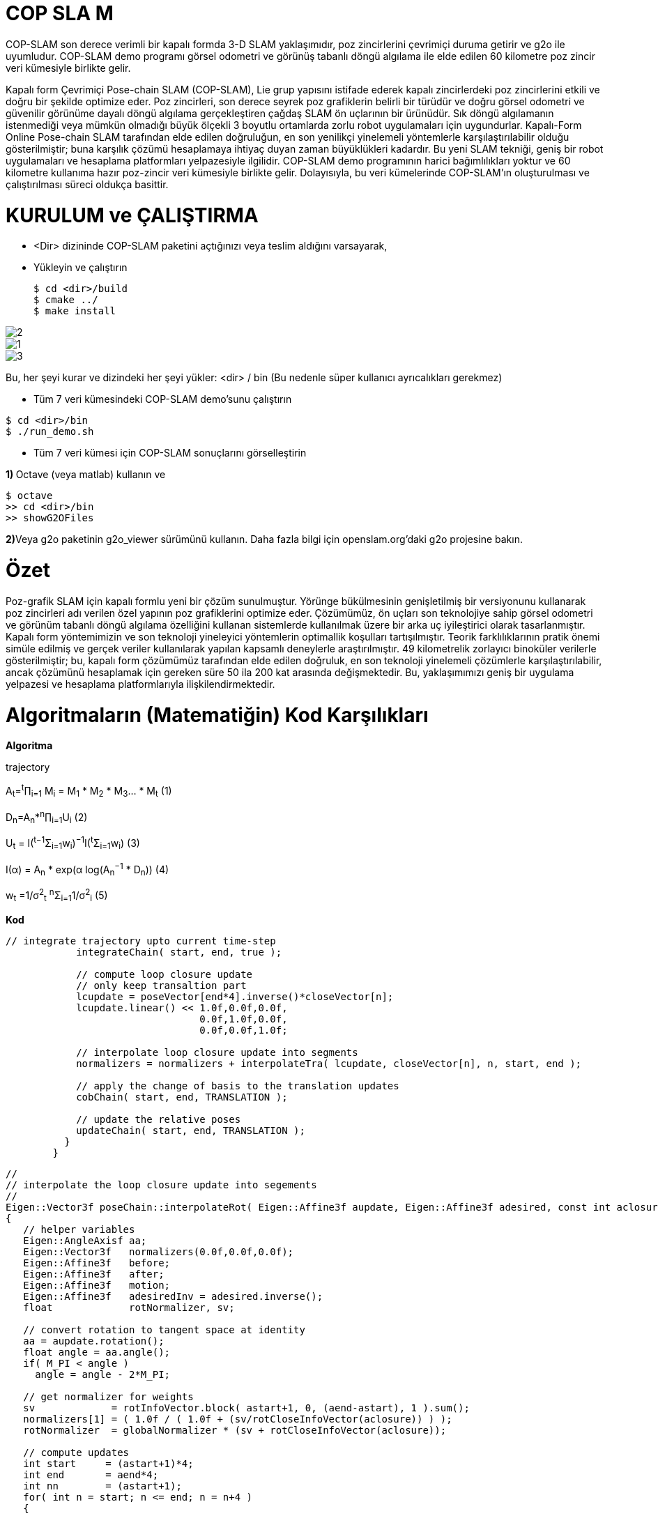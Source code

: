 = COP SLA 	M

COP-SLAM son derece verimli bir kapalı formda 3-D SLAM yaklaşımıdır, poz zincirlerini çevrimiçi duruma getirir ve g2o ile uyumludur. COP-SLAM demo programı görsel odometri ve görünüş tabanlı döngü algılama ile elde edilen 60 kilometre poz zincir veri kümesiyle birlikte gelir.

Kapalı form Çevrimiçi Pose-chain SLAM (COP-SLAM), Lie grup yapısını istifade ederek kapalı zincirlerdeki poz zincirlerini etkili ve doğru bir şekilde optimize eder.
Poz zincirleri, son derece seyrek poz grafiklerin belirli bir türüdür ve doğru görsel odometri ve güvenilir görünüme dayalı döngü algılama gerçekleştiren çağdaş SLAM ön uçlarının bir ürünüdür.  
Sık döngü algılamanın istenmediği veya mümkün olmadığı büyük ölçekli 3 boyutlu ortamlarda zorlu robot uygulamaları için uygundurlar. Kapalı-Form Online Pose-chain SLAM tarafından elde edilen doğruluğun, en son yenilikçi yinelemeli yöntemlerle karşılaştırılabilir olduğu gösterilmiştir; buna karşılık çözümü hesaplamaya ihtiyaç duyan zaman büyüklükleri kadardır. Bu yeni SLAM tekniği, geniş bir robot uygulamaları ve hesaplama platformları yelpazesiyle ilgilidir. COP-SLAM demo programının harici bağımlılıkları yoktur ve 60 kilometre kullanıma hazır poz-zincir veri kümesiyle birlikte gelir. Dolayısıyla, bu veri kümelerinde COP-SLAM'ın oluşturulması ve çalıştırılması süreci oldukça basittir.



= KURULUM ve ÇALIŞTIRMA

* <Dir> dizininde COP-SLAM paketini açtığınızı veya teslim aldığını varsayarak,

* Yükleyin ve çalıştırın
[source,java]
$ cd <dir>/build
$ cmake ../
$ make install

image::https://raw.githubusercontent.com/mustafakuloglu/robotik-adoc/master/2.png[]
image::https://github.com/mustafakuloglu/robotik-adoc/blob/master/1.png?raw=true[]
image::https://github.com/mustafakuloglu/robotik-adoc/blob/master/3.png?raw=true[]
Bu, her şeyi kurar ve dizindeki her şeyi yükler: <dir> / bin
(Bu nedenle süper kullanıcı ayrıcalıkları gerekmez)

* Tüm 7 veri kümesindeki COP-SLAM demo'sunu çalıştırın

[source,java]
$ cd <dir>/bin
$ ./run_demo.sh

* Tüm 7 veri kümesi için COP-SLAM sonuçlarını görselleştirin

**1) **Octave (veya matlab) kullanın ve
[source,java]
$ octave
>> cd <dir>/bin
>> showG2OFiles

**2)**Veya g2o paketinin g2o_viewer sürümünü kullanın. Daha fazla bilgi için openslam.org'daki g2o projesine bakın.

= Özet

Poz-grafik SLAM için kapalı formlu yeni bir çözüm sunulmuştur. Yörünge bükülmesinin genişletilmiş bir versiyonunu kullanarak poz zincirleri adı verilen özel yapının poz grafiklerini optimize eder. Çözümümüz, ön uçları son teknolojiye sahip görsel odometri ve görünüm tabanlı döngü algılama özelliğini kullanan sistemlerde kullanılmak üzere bir arka uç iyileştirici olarak tasarlanmıştır. Kapalı form yöntemimizin ve son teknoloji yineleyici yöntemlerin optimallik koşulları tartışılmıştır. Teorik farklılıklarının pratik önemi simüle edilmiş ve gerçek veriler kullanılarak yapılan kapsamlı deneylerle araştırılmıştır. 49 kilometrelik zorlayıcı binoküler verilerle gösterilmiştir; bu, kapalı form çözümümüz tarafından elde edilen doğruluk, en son teknoloji yinelemeli çözümlerle karşılaştırılabilir, ancak çözümünü hesaplamak için gereken süre 50 ila 200 kat arasında değişmektedir. Bu, yaklaşımımızı geniş bir uygulama yelpazesi ve hesaplama platformlarıyla ilişkilendirmektedir.

= Algoritmaların (Matematiğin) Kod Karşılıkları

*[underline]#Algoritma#*

trajectory

A~t~=^t^∏~i=1~ M~i~ = M~1~ * M~2~ * M~3~... * M~t~ (1)

D~n~=A~n~*^n^∏~i=1~U~i~ (2)

U~t~ = I(^t−1^Σ~i=1~w~i~)^−1^I(^t^Σ~i=1~w~i~) (3)

I(α) = A~n~ * exp(α log(A~n~^−1^
* D~n~)) (4)

w~t~ =1/σ^2^~t~ ^n^Σ~i=1~1/σ^2^~i~ (5)

*[underline]#Kod#*


[source,]
----
// integrate trajectory upto current time-step
	    integrateChain( start, end, true );

	    // compute loop closure update
	    // only keep transaltion part
	    lcupdate = poseVector[end*4].inverse()*closeVector[n];
	    lcupdate.linear() << 1.0f,0.0f,0.0f,
				 0.0f,1.0f,0.0f,
				 0.0f,0.0f,1.0f;

	    // interpolate loop closure update into segments
	    normalizers = normalizers + interpolateTra( lcupdate, closeVector[n], n, start, end );

	    // apply the change of basis to the translation updates
	    cobChain( start, end, TRANSLATION );

	    // update the relative poses
	    updateChain( start, end, TRANSLATION );
	  }
	}
----

[source,]
----
//
// interpolate the loop closure update into segements
//
Eigen::Vector3f poseChain::interpolateRot( Eigen::Affine3f aupdate, Eigen::Affine3f adesired, const int aclosure, const int astart, const int aend )
{
   // helper variables
   Eigen::AngleAxisf aa;
   Eigen::Vector3f   normalizers(0.0f,0.0f,0.0f);
   Eigen::Affine3f   before;
   Eigen::Affine3f   after;
   Eigen::Affine3f   motion;
   Eigen::Affine3f   adesiredInv = adesired.inverse();
   float             rotNormalizer, sv;

   // convert rotation to tangent space at identity
   aa = aupdate.rotation();
   float angle = aa.angle();
   if( M_PI < angle )
     angle = angle - 2*M_PI;

   // get normalizer for weights  
   sv             = rotInfoVector.block( astart+1, 0, (aend-astart), 1 ).sum();
   normalizers[1] = ( 1.0f / ( 1.0f + (sv/rotCloseInfoVector(aclosure)) ) );
   rotNormalizer  = globalNormalizer * (sv + rotCloseInfoVector(aclosure));

   // compute updates
   int start     = (astart+1)*4; 
   int end       = aend*4;
   int nn        = (astart+1);
   for( int n = start; n <= end; n = n+4 )
   {

      // compute relative rotation
      motion.linear() = Eigen::AngleAxisf( angle*(rotInfoVector(nn,0)/rotNormalizer), aa.axis() ).toRotationMatrix();
      poseVector[n+3].linear() = adesired.linear()*motion.linear()*adesiredInv.linear();      
      nn++;     
   }        

   // return the normalizer for later use
   return normalizers;

}

//
// compute absolute poses from relative poses
//
void poseChain::integrateChain( const int astart, const int aend, const bool aidentity )
{

   // first abolute pose is identity
   Eigen::Affine3f temp;
   if( aidentity )
   {
     temp                 = poseVector[astart*4];
     poseVector[astart*4] = Eigen::Translation<float,3>(0.0f,0.0f,0.0f) * Eigen::Quaternion<float>(1.0f,0.0f,0.0f,0.0f);
   }

   // go through the relative poses
   int start = (astart+1)*4;
   int end   = aend*4;     
   EIGEN_ASM_COMMENT("begin");
   for( int n = start; n <= end; n = n+4 )
   {

      // and integrate the absolute pose chain
      poseVector[n] = poseVector[n-4]*poseVector[n+1];

   }
   EIGEN_ASM_COMMENT("end");

   // set back
   if( aidentity )
   {
     poseVector[astart*4] = temp;
   }

}

//
// compute absolute poses from relative poses
//
void poseChain::integrateChainNormalized( const int astart, const int aend, const bool normalize )
{

   // go through the relative poses
   int start = (astart+1)*4;
   int end   = aend*4;     
   EIGEN_ASM_COMMENT("begin");
   if( normalize )
   {
      // normalize relative poses
      for( int n = start; n <= end; n = n+4 )
      {
	  // normalize relative rotations
	  poseVector[n+1].linear() = poseVector[n+1].rotation();
      }            
   }

   // integrate
   for( int n = start; n <= end; n = n+4 )
   {
      // and integrate the absolute pose chain
      poseVector[n] = poseVector[n-4]*poseVector[n+1];      
   }

   EIGEN_ASM_COMMENT("end");

}
----


*[underline]#Algoritma#*

B=1/(1/σ^2^~A~~n~+1/σ^2^~D~~n~)

*[underline]#Kod#*

[source,]
----
void poseChain::updateChain( const int astart, const int aend, const int amethod )
{

   // go through the relative poses
   int start             = (astart+1)*4; 
   int end               = aend*4;
   int nn                = 0;
   float scaleCorrection = 1.0f;
   Eigen::Affine3f tmp;
   EIGEN_ASM_COMMENT("begin");
   if( amethod == BOTH )
   {
      for( int n = start; n <= end; n = n+4 )
      {

	  // update the relative poses
	  tmp             = poseVector[n+1]*poseVector[n+3];
	  poseVector[n+1] = tmp;

      }
   }
   else if( amethod == ROTATION )
   {
      for( int n = start; n <= end; n = n+4 )
      {	

	  // update the relative rotations
	  poseVector[n+1].linear() = poseVector[n+1].linear() * poseVector[n+3].linear();

      }
   }
   else if( amethod == TRANSLATION )
   {
      for( int n = start; n <= end; n = n+4 )
      {

	  // update the relative translations
	  poseVector[n+1].translation() = poseVector[n+1].translation() + poseVector[n+3].translation();

      }
   }
   else if( amethod == SCALE )
   {            

      for( int n = start; n <= end; n = n+4 )
      {

	  // update the relative translations
	  tmp                = poseVector[n+1];
	  scaleCorrection    = scaleCorrection*pow( scaleCloseFactor, scaleInfoVector(astart+1+nn)/scaleNormalizer );	
	  scaleVector(n/4,0) = scaleCorrection;
	  tmp.translation()  = scaleCorrection*poseVector[n+1].translation();
	  poseVector[n+1]    = tmp;	  
	  nn++;

      }            
      cout << "Loop-closure final scale correction: " << scaleCorrection << endl;

   } 
   EIGEN_ASM_COMMENT("end"); 
}
----
----